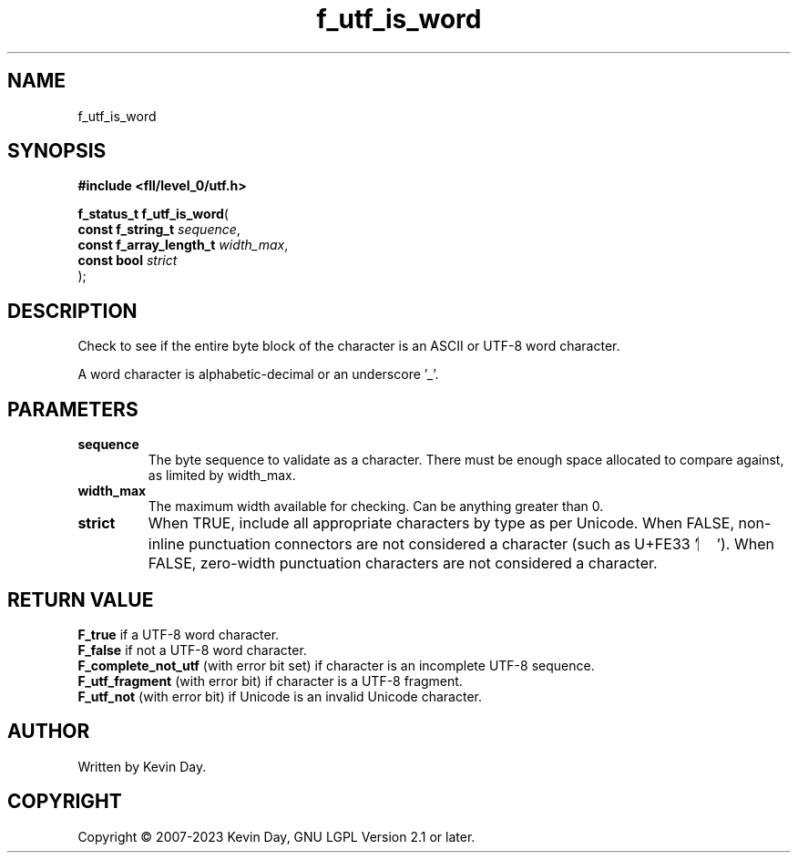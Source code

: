 .TH f_utf_is_word "3" "July 2023" "FLL - Featureless Linux Library 0.6.8" "Library Functions"
.SH "NAME"
f_utf_is_word
.SH SYNOPSIS
.nf
.B #include <fll/level_0/utf.h>
.sp
\fBf_status_t f_utf_is_word\fP(
    \fBconst f_string_t       \fP\fIsequence\fP,
    \fBconst f_array_length_t \fP\fIwidth_max\fP,
    \fBconst bool             \fP\fIstrict\fP
);
.fi
.SH DESCRIPTION
.PP
Check to see if the entire byte block of the character is an ASCII or UTF-8 word character.
.PP
A word character is alphabetic-decimal or an underscore '_'.
.SH PARAMETERS
.TP
.B sequence
The byte sequence to validate as a character. There must be enough space allocated to compare against, as limited by width_max.

.TP
.B width_max
The maximum width available for checking. Can be anything greater than 0.

.TP
.B strict
When TRUE, include all appropriate characters by type as per Unicode. When FALSE, non-inline punctuation connectors are not considered a character (such as U+FE33 '︳'). When FALSE, zero-width punctuation characters are not considered a character.

.SH RETURN VALUE
.PP
\fBF_true\fP if a UTF-8 word character.
.br
\fBF_false\fP if not a UTF-8 word character.
.br
\fBF_complete_not_utf\fP (with error bit set) if character is an incomplete UTF-8 sequence.
.br
\fBF_utf_fragment\fP (with error bit) if character is a UTF-8 fragment.
.br
\fBF_utf_not\fP (with error bit) if Unicode is an invalid Unicode character.
.SH AUTHOR
Written by Kevin Day.
.SH COPYRIGHT
.PP
Copyright \(co 2007-2023 Kevin Day, GNU LGPL Version 2.1 or later.
